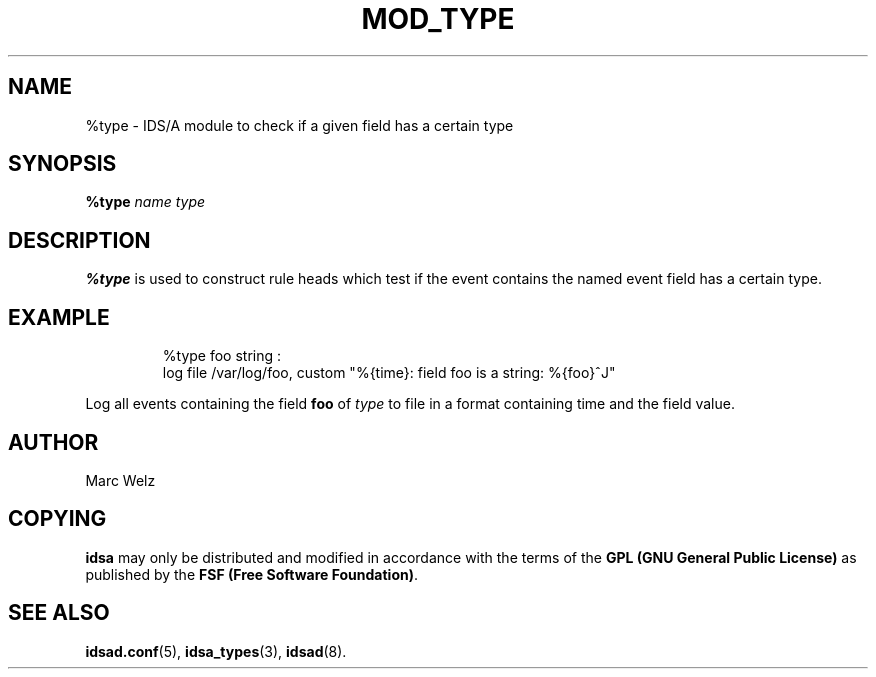 .\" Process this file with
.\" groff -man -Tascii mod_type.8
.\"
.TH MOD_TYPE 8 "APRIL 2003" "IDS/A System"
.SH NAME
%type \- IDS/A module to check if a given field has a certain type 
.SH SYNOPSIS
.B %type
.I "name type"
.SH DESCRIPTION
.B %type
is used to construct rule heads which test if the
event contains the named event field has a certain type.
.SH EXAMPLE
.nf
.RS
%type foo string : 
  log file /var/log/foo, custom "%{time}: field foo is a string: %{foo}^J"
.fi
.RE
.P 
Log all events containing the field
.B foo
of 
.I type
.S string
to file in a format containing time and the field value.
.SH AUTHOR
Marc Welz
.SH COPYING
.B idsa
may only be distributed and modified in accordance with the terms of the
.B GPL (GNU General Public License)
as published by the
.BR "FSF (Free Software Foundation)" .
.SH SEE ALSO
.BR idsad.conf (5),
.BR idsa_types (3),
.BR idsad (8).
